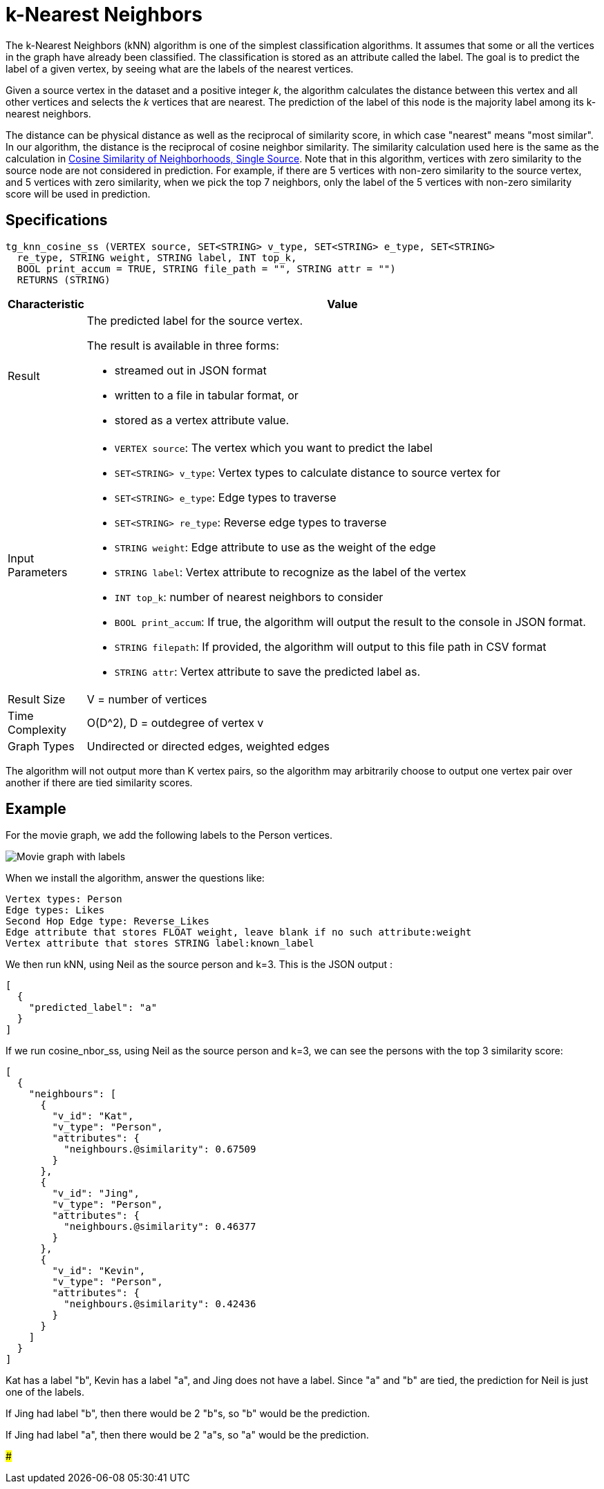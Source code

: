 = k-Nearest Neighbors

The k-Nearest Neighbors (kNN) algorithm is one of the simplest classification algorithms. It assumes that some or all the vertices in the graph have already been classified. The classification is stored as an attribute called the label. The goal is to predict the label of a given vertex, by seeing what are the labels of the nearest vertices.

Given a source vertex in the dataset and a positive integer _k_, the algorithm calculates the distance between this vertex and all other vertices and selects the _k_ vertices that are nearest. The prediction of the label of this node is the majority label among its k-nearest neighbors.

The distance can be physical distance as well as the reciprocal of similarity score, in which case "nearest" means "most similar". In our algorithm, the distance is the reciprocal of cosine neighbor similarity. The similarity calculation used here is the same as the calculation in https://app.gitbook.com/@tigergraph/s/document/~/edit/drafts/-LhrD9J_UpLvgqsxbKx9/v/2.4/graph-algorithm-library#cosine-similarity-of-neighborhoods-single-source[Cosine Similarity of Neighborhoods, Single Source]. Note that in this algorithm, vertices with zero similarity to the source node are not considered in prediction. For example, if there are 5 vertices with non-zero similarity to the source vertex, and 5 vertices with zero similarity, when we pick the top 7 neighbors, only the label of the 5 vertices with non-zero similarity score will be used in prediction.

== Specifications

[source,gsql]
----
tg_knn_cosine_ss (VERTEX source, SET<STRING> v_type, SET<STRING> e_type, SET<STRING>
  re_type, STRING weight, STRING label, INT top_k,
  BOOL print_accum = TRUE, STRING file_path = "", STRING attr = "")
  RETURNS (STRING)
----

[width="100%",cols=",<50%",options="header",]
|===
|*Characteristic* |Value
|Result a|
The predicted label for the source vertex.

The result is available in three forms:

* streamed out in JSON format
* written to a file in tabular format, or
* stored as a vertex attribute value.

|Input Parameters a|
* `+VERTEX source+`: The vertex which you want to predict the label
* `+SET<STRING> v_type+`: Vertex types to calculate distance to source
vertex for
* `+SET<STRING> e_type+`: Edge types to traverse
* `+SET<STRING> re_type+`: Reverse edge types to traverse
* `+STRING weight+`: Edge attribute to use as the weight of the edge
* `+STRING label+`: Vertex attribute to recognize as the label of the
vertex
* `+INT top_k+`: number of nearest neighbors to consider
* `+BOOL print_accum+`: If true, the algorithm will output the result to
the console in JSON format.
* `+STRING filepath+`: If provided, the algorithm will output to this
file path in CSV format
* `+STRING attr+`: Vertex attribute to save the predicted label as.

|Result Size |V = number of vertices

|Time Complexity |O(D^2), D = outdegree of vertex v

|Graph Types |Undirected or directed edges, weighted edges
|===

The algorithm will not output more than K vertex pairs, so the algorithm may arbitrarily choose to output one vertex pair over another if there are tied similarity scores.

== Example

For the movie graph, we add the following labels to the Person vertices.

image::../../.gitbook/assets/screen-shot-2019-06-24-at-2.50.18-pm.png[Movie graph with labels]

When we install the algorithm, answer the questions like:

[source,text]
----
Vertex types: Person
Edge types: Likes
Second Hop Edge type: Reverse_Likes
Edge attribute that stores FLOAT weight, leave blank if no such attribute:weight
Vertex attribute that stores STRING label:known_label
----

We then run kNN, using Neil as the source person and k=3. This is the JSON output :

[source,text]
----
[
  {
    "predicted_label": "a"
  }
]
----

If we run cosine_nbor_ss, using Neil as the source person and k=3, we can see the persons with the top 3 similarity score:

[source,text]
----
[
  {
    "neighbours": [
      {
        "v_id": "Kat",
        "v_type": "Person",
        "attributes": {
          "neighbours.@similarity": 0.67509
        }
      },
      {
        "v_id": "Jing",
        "v_type": "Person",
        "attributes": {
          "neighbours.@similarity": 0.46377
        }
      },
      {
        "v_id": "Kevin",
        "v_type": "Person",
        "attributes": {
          "neighbours.@similarity": 0.42436
        }
      }
    ]
  }
]
----

Kat has a label "b", Kevin has a label "a", and Jing does not have a label. Since "a" and "b" are tied, the prediction for Neil is just one of the labels.

If Jing had label "b", then there would be 2 "b"s, so "b" would be the prediction.

If Jing had label "a", then there would be 2 "a"s, so "a" would be the prediction.

###
